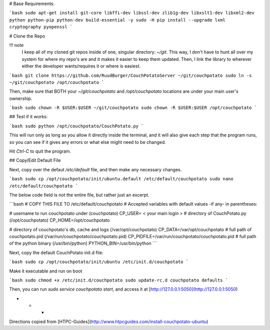 # Base Requirements:

```bash
sudo apt-get install git-core libffi-dev libssl-dev zlib1g-dev libxslt1-dev libxml2-dev python python-pip python-dev build-essential -y
sudo -H pip install --upgrade lxml cryptography pyopenssl
```

# Clone the Repo

!!! note
    I keep all of my cloned git repos inside of one, singular directory: `~/git`. This way, I don't have to hunt all over my system for where my repo's are and it makes it easier to keep them updated. Then, I link the library to wherever either the developer wants/requires it or where is easiest.

```bash
git clone https://github.com/RuudBurger/CouchPotatoServer ~/git/couchpotato
sudo ln -s ~/git/couchpotato /opt/couchpotato
```

Then, make sure that BOTH your `~/git/couchpotato` and `/opt/couchpotato` locations are under your main user's ownership.

```bash
sudo chown -R $USER:$USER ~/git/couchpotato
sudo chown -R $USER:$USER /opt/couchpotato
```

## Test if it works:

```bash
sudo python /opt/couchpotato/CouchPotato.py
```

This will run only as long as you allow it directly inside the terminal, and it will also give each step that the program runs, so you can see if it gives any errors or what else might need to be changed.

Hit `Ctrl-C` to quit the program.

## Copy/Edit Default File

Next, copy over the defaut `/etc/default` file, and then make any necessary changes.

```bash
sudo cp /opt/couchpotato/init/ubuntu.default /etc/default/couchpotato
sudo nano /etc/default/couchpotato
```

The below code field is not the entire file, but rather just an excerpt.

```bash
# COPY THIS FILE TO /etc/default/couchpotato
# Accepted variables with default values -if any- in parentheses:

# username to run couchpotato under (couchpotato)
CP_USER= < your main login >
# directory of CouchPotato.py (/opt/couchpotato)
CP_HOME=/opt/couchpotato

# directory of couchpotato's db, cache and logs (/var/opt/couchpotato)
CP_DATA=/var/opt/couchpotato
# full path of couchpotato.pid (/var/run/couchpotato/couchpotato.pid)
CP_PIDFILE=/var/run/couchpotato/couchpotato.pid
# full path of the python binary (/usr/bin/python)
PYTHON_BIN=/usr/bin/python
```

Next, copy the default CouchPotato init.d file:

```bash
sudo cp /opt/couchpotato/init/ubuntu /etc/init.d/couchpotato
```

Make it executable and run on boot

```bash
sudo chmod +x /etc/init.d/couchpotato
sudo update-rc.d couchpotato defaults
```

Then, you can run `sudo service couchpotato start`, and access it at [http://127.0.0.1:5050](http://127.0.0.1:5050)

* * *

Directions copied from [HTPC-Guides](http://www.htpcguides.com/install-couchpotato-ubuntu)
